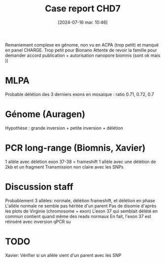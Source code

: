 #+title:      Case report CHD7
#+date:       [2024-07-16 mar. 10:46]
#+filetags:   :article:chd7:auragen:
#+identifier: 20240716T104643


Remaniement complexe en génome, non vu en ACPA (trop petit) et manqué en panel CHARGE. Trop petit pour Bionano
Attente de revoir la famille pour demander accord publication + autorisation nanopore biomnis (sont ok mais ))

* MLPA
  Probable délétion des 3 derniers exons en mosaique : ratio 0.71, 0.72, 0.7
* Génome (Auragen)
Hypothèse : grande inversion + petite inversion + délétion
* PCR long-range (Biomnis, Xavier)
  1 allèle avec délétion exon 37-38 = frameshift
  1 allèle avec une délétion de 2kb et un fragment
  Transmission non claire avec les SNPs
* Discussion staff
  Probablement 3 allèles: normale, délétion frameshift, et délétion en phase
  L'allèle normale ne semble pas héritée d'un parent
  Pas de disomie d'après les plots de Virginie (chromosome + exon)
  L'exon 37 qui semblait délété en commun contient quand même des reads normaux
  En fait, l'exon 37 est réinséré avec inversion
  qPCR su

* TODO
  Xavier:  Vérifier si un allèle vient d'un parent avec les SNP
